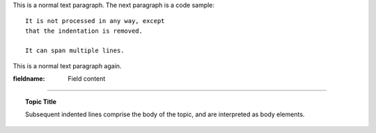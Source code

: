 This is a normal text paragraph. The next paragraph is a code sample::

   It is not processed in any way, except
   that the indentation is removed.

   It can span multiple lines.

This is a normal text paragraph again.


:fieldname: Field content

----

.. topic:: Topic Title

    Subsequent indented lines comprise
    the body of the topic, and are
    interpreted as body elements.